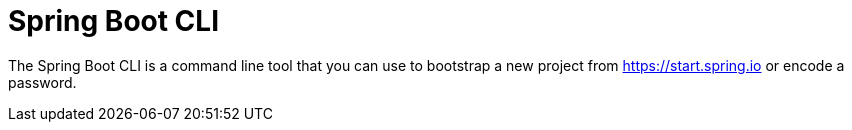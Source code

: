 [[cli]]
= Spring Boot CLI


The Spring Boot CLI is a command line tool that you can use to bootstrap a new project from https://start.spring.io or encode a password.




